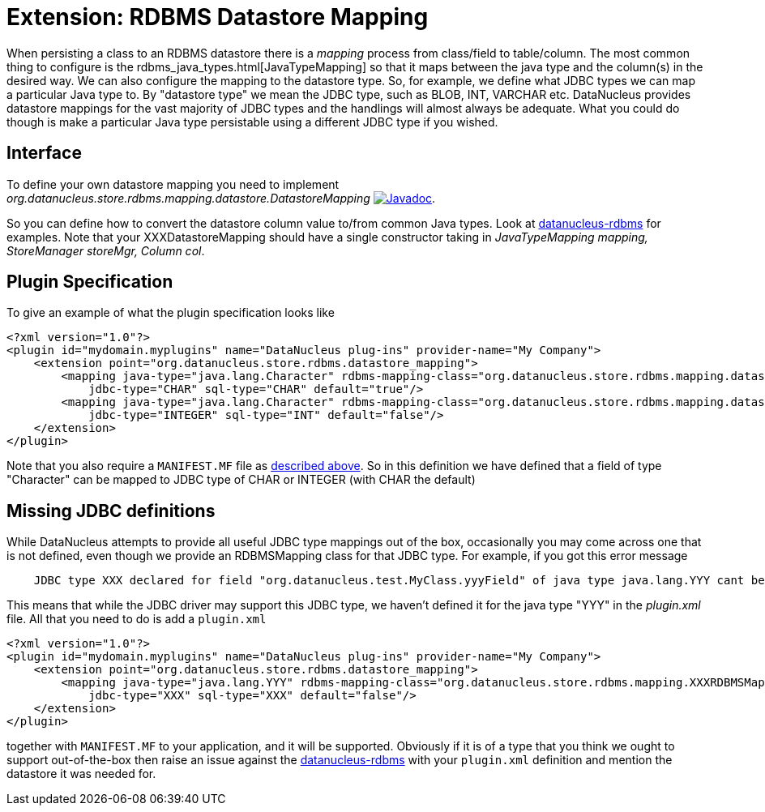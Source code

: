[[rdbms_datastore_mapping]]
= Extension: RDBMS Datastore Mapping
:_basedir: ../
:_imagesdir: images/

When persisting a class to an RDBMS datastore there is a _mapping_ process from class/field to table/column. The most common thing to configure is the 
rdbms_java_types.html[JavaTypeMapping] so that it maps between the java type and the column(s) in the desired way. We can also configure the 
mapping to the datastore type. So, for example, we define what JDBC types we can map a particular Java type to. 
By "datastore type" we mean the JDBC type, such as BLOB, INT, VARCHAR etc. 
DataNucleus provides datastore mappings for the vast majority of JDBC types and the handlings will almost always be adequate. 
What you could do though is make a particular Java type persistable using a different JDBC type if you wished.


== Interface

To define your own datastore mapping you need to implement _org.datanucleus.store.rdbms.mapping.datastore.DatastoreMapping_
http://www.datanucleus.org/javadocs/store.rdbms/latest/org/datanucleus/store/rdbms/mapping/datastore/DatastoreMapping.html[image:../images/javadoc.png[Javadoc]].

So you can define how to convert the datastore column value to/from common Java types.
Look at https://github.com/datanucleus/datanucleus-rdbms/tree/master/src/main/java/org/datanucleus/store/rdbms/mapping/datastore[datanucleus-rdbms]
for examples. Note that your XXXDatastoreMapping should have a single constructor taking in 
_JavaTypeMapping mapping, StoreManager storeMgr, Column col_.


== Plugin Specification

To give an example of what the plugin specification looks like

[source,xml]
-----
<?xml version="1.0"?>
<plugin id="mydomain.myplugins" name="DataNucleus plug-ins" provider-name="My Company">
    <extension point="org.datanucleus.store.rdbms.datastore_mapping">
        <mapping java-type="java.lang.Character" rdbms-mapping-class="org.datanucleus.store.rdbms.mapping.datastore.CharRDBMSMapping" 
            jdbc-type="CHAR" sql-type="CHAR" default="true"/>
        <mapping java-type="java.lang.Character" rdbms-mapping-class="org.datanucleus.store.rdbms.mapping.datastore.IntegerRDBMSMapping" 
            jdbc-type="INTEGER" sql-type="INT" default="false"/>
    </extension>
</plugin>
-----

Note that you also require a `MANIFEST.MF` file as xref:extensions.adoc#MANIFEST[described above].
So in this definition we have defined that a field of type "Character" can be mapped to JDBC type of CHAR or INTEGER (with CHAR the default)


== Missing JDBC definitions

While DataNucleus attempts to provide all useful JDBC type mappings out of the box, occasionally
you may come across one that is not defined, even though we provide an RDBMSMapping class for that
JDBC type. For example, if you got this error message

-----
    JDBC type XXX declared for field "org.datanucleus.test.MyClass.yyyField" of java type java.lang.YYY cant be mapped for this datastore.
-----

This means that while the JDBC driver may support this JDBC type, we haven't defined it for the java type "YYY" in the _plugin.xml_ file. 
All that you need to do is add a `plugin.xml`

[source,xml]
-----
<?xml version="1.0"?>
<plugin id="mydomain.myplugins" name="DataNucleus plug-ins" provider-name="My Company">
    <extension point="org.datanucleus.store.rdbms.datastore_mapping">
        <mapping java-type="java.lang.YYY" rdbms-mapping-class="org.datanucleus.store.rdbms.mapping.XXXRDBMSMapping" 
            jdbc-type="XXX" sql-type="XXX" default="false"/>
    </extension>
</plugin>
-----

together with `MANIFEST.MF` to your application, and it will be supported. Obviously if it is of
a type that you think we ought to support out-of-the-box then raise an issue against the https://github.com/datanucleus/datanucleus-rdbms/issues[datanucleus-rdbms]
with your `plugin.xml` definition and mention the datastore it was needed for.
